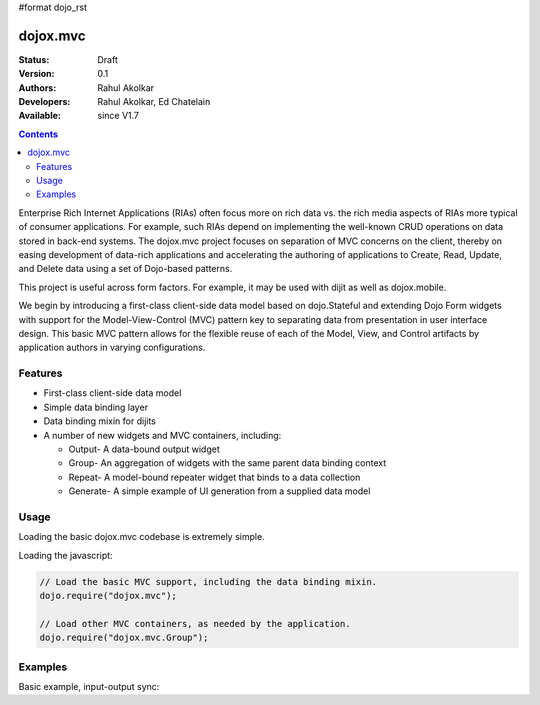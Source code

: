 #format dojo_rst

dojox.mvc
=========

:Status: Draft
:Version: 0.1
:Authors: Rahul Akolkar
:Developers: Rahul Akolkar, Ed Chatelain
:Available: since V1.7

.. contents::
    :depth: 2

Enterprise Rich Internet Applications (RIAs) often focus more on rich data vs. the rich media aspects of RIAs more typical of consumer applications. For example, such RIAs depend on implementing the well-known CRUD operations on data stored in back-end systems. The dojox.mvc project focuses on separation of MVC concerns on the client, thereby on easing development of data-rich applications and accelerating the authoring of applications to Create, Read, Update, and Delete data using a set of Dojo-based patterns.

This project is useful across form factors. For example, it may be used with dijit as well as dojox.mobile.

We begin by introducing a first-class client-side data model based on dojo.Stateful and extending Dojo Form widgets with support for the Model-View-Control (MVC) pattern key to separating data from presentation in user interface design. This basic MVC pattern allows for the flexible reuse of each of the Model, View, and Control artifacts by application authors in varying configurations.

========
Features
========

* First-class client-side data model
* Simple data binding layer
* Data binding mixin for dijits
* A number of new widgets and MVC containers, including:

  * Output- A data-bound output widget
  * Group- An aggregation of widgets with the same parent data binding context
  * Repeat- A model-bound repeater widget that binds to a data collection
  * Generate- A simple example of UI generation from a supplied data model

 
=====
Usage
=====

Loading the basic dojox.mvc codebase is extremely simple.

Loading the javascript:

.. code-block :: javascript
 
    // Load the basic MVC support, including the data binding mixin.
    dojo.require("dojox.mvc");

    // Load other MVC containers, as needed by the application.
    dojo.require("dojox.mvc.Group");


========
Examples
========

Basic example, input-output sync:

.. code-example::
  :djConfig: parseOnLoad: true
  :version: local 

  .. javascript::

    <script>
      // Load the parser, we'll use the declarative data binding syntax (ref).
      dojo.require("dojox.parser");

      // Load the dijits we need.
      dojo.require("dijit.form.Button");
      dojo.require("dijit.form.TextBox");

      // Load the basic MVC support, Output and Group .
      dojo.require("dojox.mvc");
      dojo.require("dojox.mvc.Group");
      dojo.require("dojox.mvc.Output");

      var model = dojox.mvc.newStatefulModel({ data : {
           "First" : "John",
           "Last"  : "Doe",
           "Email" : "jdoe@example.com"
      }});
    </script>

  .. css::

    <style type="text/css">
      .row { width: 500px; display: inline-block; margin: 5px; }
      .cell { width: 20%;  display:inline-block; }
    </style>

  .. html::

    <div id="main">
      <div class="row">
        <label class="cell" for="firstnameInput">First:</label>
        <input class="cell" id="firstnameInput" data-dojo-type="dijit.form.TextBox"
               data-dojo-props="ref: model.First"></input>
        <!-- Content in output below will always be in sync with value of textbox above -->
        <span data-dojo-type="dojox.mvc.Output" data-dojo-props="ref: model.First">
          (first name is: ${this.value})
        </span>
      </div>
      <div class="row">
        <label class="cell" for="lastnameInput">Last:</label>
        <input class="cell" id="lastnameInput" data-dojo-type="dijit.form.TextBox"
               data-dojo-props="ref: model.Last"></input>
        <span data-dojo-type="dojox.mvc.Output" data-dojo-props="ref: model.Last">
          (last name is: ${this.value})
        </span>
      </div>
      <div class="row">
        <label class="cell" for="emailInput">Email:</label>
        <input class="cell" id="emailInput" data-dojo-type="dijit.form.TextBox"
               data-dojo-props="ref: model.Email"></input>
        <span data-dojo-type="dojox.mvc.Output" data-dojo-props="ref: model.Email">
          (email is: ${this.value})
        </span>
      </div>
      <br/>Model:
      <button id="reset" type="button" data-dojo-type="dijit.form.Button" data-dojo-props="onClick: function(){model.reset();}">Reset</button>
    </div>
